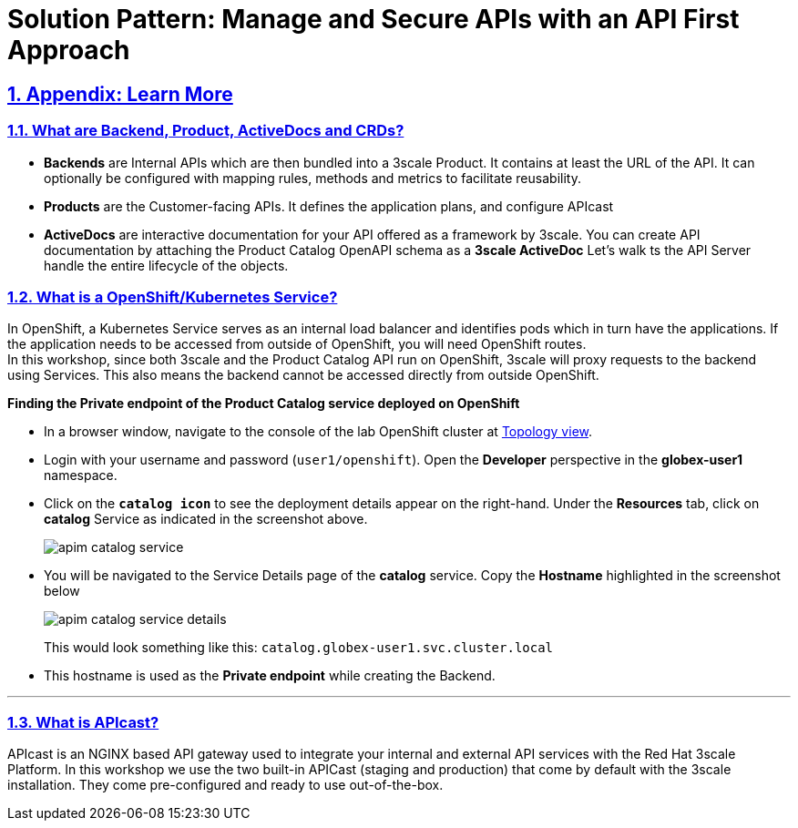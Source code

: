 = Solution Pattern: Manage and Secure APIs with an API First Approach
:sectnums:
:sectlinks:
:doctype: book

== Appendix: Learn More

[#3scale-definitions]
=== What are Backend, Product, ActiveDocs and CRDs?


* *Backends* are Internal APIs which are then bundled into a 3scale Product. It contains at least the URL of the API. It can optionally be configured with mapping rules, methods and metrics to facilitate reusability.
* *Products* are the Customer-facing APIs. It defines the application plans, and configure APIcast
* *ActiveDocs* are interactive documentation for your API offered as a framework by 3scale. You can create API documentation by attaching the Product Catalog OpenAPI schema as a *3scale ActiveDoc*
Let's walk ts the API Server handle the entire lifecycle of the objects.


{empty}


[#openshift-service]
=== What is a OpenShift/Kubernetes Service?

In OpenShift, a Kubernetes Service serves as an internal load balancer and identifies pods which in turn have the applications. If the application needs to be accessed from outside of OpenShift, you will need OpenShift routes. +
In this workshop, since both 3scale and the Product Catalog API run on OpenShift, 3scale will proxy requests to the backend using Services. This also means the backend cannot be accessed directly from outside OpenShift. 

*Finding the Private endpoint of the Product Catalog service deployed on OpenShift*

* In a browser window, navigate to the console of the lab OpenShift cluster at link:https://console-openshift-console.%SUBDOMAIN%/topology/ns/globex-user1?view=graph[Topology view^,role=external,window=_blank]. 


* Login with your username and password (`user1/openshift`). Open the *Developer* perspective in the *globex-user1* namespace.
* Click on the `*catalog icon*` to see the deployment details appear on the right-hand. Under the *Resources* tab, click on *catalog* Service as indicated in the screenshot above.
+
image::apim-catalog-service.png[]
* You will be navigated to the Service Details page of the *catalog* service. Copy the *Hostname* highlighted in the screenshot below
+
image::apim-catalog-service-details.png[]
+
This would look something like this: `catalog.globex-user1.svc.cluster.local`
* This hostname is used as the *Private endpoint* while creating the Backend.



---

[#apicast]
=== What is APIcast?

APIcast is an NGINX based API gateway used to integrate your internal and external API services with the Red Hat 3scale Platform. In this workshop we use the two built-in APICast (staging and production) that come by default with the 3scale installation. They come pre-configured and ready to use out-of-the-box. +

